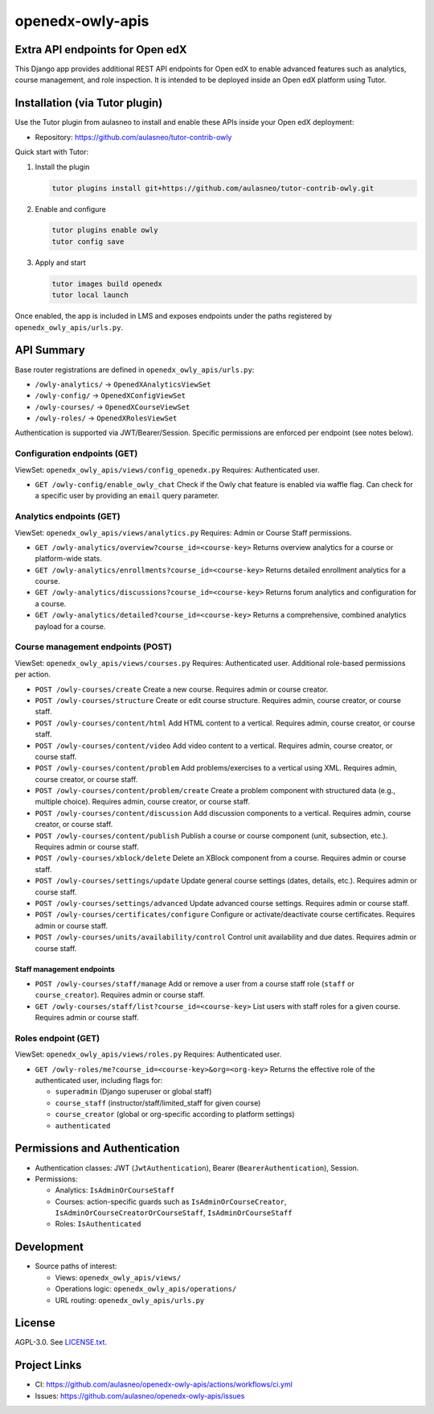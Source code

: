 openedx-owly-apis
#################

Extra API endpoints for Open edX
********************************

This Django app provides additional REST API endpoints for Open edX to enable advanced features such as analytics, course management, and role inspection. It is intended to be deployed inside an Open edX platform using Tutor.

Installation (via Tutor plugin)
*******************************

Use the Tutor plugin from aulasneo to install and enable these APIs inside your Open edX deployment:

- Repository: https://github.com/aulasneo/tutor-contrib-owly

Quick start with Tutor:

1. Install the plugin

   .. code-block:: bash

      tutor plugins install git+https://github.com/aulasneo/tutor-contrib-owly.git

2. Enable and configure

   .. code-block:: bash

      tutor plugins enable owly
      tutor config save

3. Apply and start

   .. code-block:: bash

      tutor images build openedx
      tutor local launch

Once enabled, the app is included in LMS and exposes endpoints under the paths registered by ``openedx_owly_apis/urls.py``.

API Summary
***********

Base router registrations are defined in ``openedx_owly_apis/urls.py``:

- ``/owly-analytics/`` → ``OpenedXAnalyticsViewSet``
- ``/owly-config/`` → ``OpenedXConfigViewSet``
- ``/owly-courses/`` → ``OpenedXCourseViewSet``
- ``/owly-roles/`` → ``OpenedXRolesViewSet``

Authentication is supported via JWT/Bearer/Session. Specific permissions are enforced per endpoint (see notes below).

Configuration endpoints (GET)
=============================

ViewSet: ``openedx_owly_apis/views/config_openedx.py``
Requires: Authenticated user.

- ``GET /owly-config/enable_owly_chat``
  Check if the Owly chat feature is enabled via waffle flag. Can check for a specific user by providing an ``email`` query parameter.

Analytics endpoints (GET)
=========================

ViewSet: ``openedx_owly_apis/views/analytics.py``
Requires: Admin or Course Staff permissions.

- ``GET /owly-analytics/overview?course_id=<course-key>``
  Returns overview analytics for a course or platform-wide stats.

- ``GET /owly-analytics/enrollments?course_id=<course-key>``
  Returns detailed enrollment analytics for a course.

- ``GET /owly-analytics/discussions?course_id=<course-key>``
  Returns forum analytics and configuration for a course.

- ``GET /owly-analytics/detailed?course_id=<course-key>``
  Returns a comprehensive, combined analytics payload for a course.

Course management endpoints (POST)
==================================

ViewSet: ``openedx_owly_apis/views/courses.py``
Requires: Authenticated user. Additional role-based permissions per action.

- ``POST /owly-courses/create``
  Create a new course. Requires admin or course creator.

- ``POST /owly-courses/structure``
  Create or edit course structure. Requires admin, course creator, or course staff.

- ``POST /owly-courses/content/html``
  Add HTML content to a vertical. Requires admin, course creator, or course staff.

- ``POST /owly-courses/content/video``
  Add video content to a vertical. Requires admin, course creator, or course staff.

- ``POST /owly-courses/content/problem``
  Add problems/exercises to a vertical using XML. Requires admin, course creator, or course staff.

- ``POST /owly-courses/content/problem/create``
  Create a problem component with structured data (e.g., multiple choice). Requires admin, course creator, or course staff.

- ``POST /owly-courses/content/discussion``
  Add discussion components to a vertical. Requires admin, course creator, or course staff.

- ``POST /owly-courses/content/publish``
  Publish a course or course component (unit, subsection, etc.). Requires admin or course staff.

- ``POST /owly-courses/xblock/delete``
  Delete an XBlock component from a course. Requires admin or course staff.

- ``POST /owly-courses/settings/update``
  Update general course settings (dates, details, etc.). Requires admin or course staff.

- ``POST /owly-courses/settings/advanced``
  Update advanced course settings. Requires admin or course staff.

- ``POST /owly-courses/certificates/configure``
  Configure or activate/deactivate course certificates. Requires admin or course staff.

- ``POST /owly-courses/units/availability/control``
  Control unit availability and due dates. Requires admin or course staff.

Staff management endpoints
--------------------------

- ``POST /owly-courses/staff/manage``
  Add or remove a user from a course staff role (``staff`` or ``course_creator``). Requires admin or course staff.

- ``GET /owly-courses/staff/list?course_id=<course-key>``
  List users with staff roles for a given course. Requires admin or course staff.

Roles endpoint (GET)
====================

ViewSet: ``openedx_owly_apis/views/roles.py``
Requires: Authenticated user.

- ``GET /owly-roles/me?course_id=<course-key>&org=<org-key>``
  Returns the effective role of the authenticated user, including flags for:

  - ``superadmin`` (Django superuser or global staff)
  - ``course_staff`` (instructor/staff/limited_staff for given course)
  - ``course_creator`` (global or org-specific according to platform settings)
  - ``authenticated``

Permissions and Authentication
********************************
- Authentication classes: JWT (``JwtAuthentication``), Bearer (``BearerAuthentication``), Session.
- Permissions:

  - Analytics: ``IsAdminOrCourseStaff``
  - Courses: action-specific guards such as ``IsAdminOrCourseCreator``, ``IsAdminOrCourseCreatorOrCourseStaff``, ``IsAdminOrCourseStaff``
  - Roles: ``IsAuthenticated``

Development
***********

- Source paths of interest:

  - Views: ``openedx_owly_apis/views/``
  - Operations logic: ``openedx_owly_apis/operations/``
  - URL routing: ``openedx_owly_apis/urls.py``

License
*******

AGPL-3.0. See `LICENSE.txt <LICENSE.txt>`_.

Project Links
*************

- CI: https://github.com/aulasneo/openedx-owly-apis/actions/workflows/ci.yml
- Issues: https://github.com/aulasneo/openedx-owly-apis/issues

